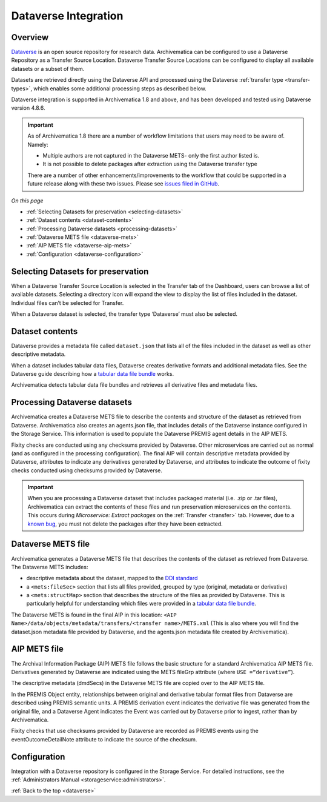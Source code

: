 .. _dataverse-transfers:

=====================
Dataverse Integration
=====================

.. _dataverse-overview:

Overview
--------

`Dataverse`_ is an open source repository for research data. Archivematica can
be configured to use a Dataverse Repository as a Transfer Source Location.
Dataverse Transfer Source Locations can be configured to display all available
datasets or a subset of them.

Datasets are retrieved directly using the Dataverse API and processed using the
Dataverse :ref:`transfer type <transfer-types>`, which enables some additional
processing steps as described below.

Dataverse integration is supported in Archivematica 1.8 and above, and has been
developed and tested using Dataverse version 4.8.6.

.. important::
   
   As of Archivematica 1.8 there are a number of workflow limitations that users
   may need to be aware of. Namely:

   * Multiple authors are not captured in the Dataverse METS- only the first 
     author listed is.
   * It is not possible to delete packages after extraction using the Dataverse
     transfer type

   There are a number of other enhancements/improvements to the workflow that
   could be supported in a future release along with these two issues. Please
   see `issues filed in GitHub`_. 

*On this page*

* :ref:`Selecting Datasets for preservation <selecting-datasets>`
* :ref:`Dataset contents <dataset-contents>`
* :ref:`Processing Dataverse datasets <processing-datasets>`
* :ref:`Dataverse METS file <dataverse-mets>`
* :ref:`AIP METS file <dataverse-aip-mets>`
* :ref:`Configuration <dataverse-configuration>`

.. _selecting-datasets:

Selecting Datasets for preservation
-----------------------------------

When a Dataverse Transfer Source Location is selected in the Transfer tab of
the Dashboard, users can browse a list of available datasets. Selecting a
directory icon will expand the view to display the list of files included in
the dataset. Individual files can’t be selected for Transfer.

When a Dataverse dataset is selected, the transfer type ‘Dataverse’ must also
be selected.

.. _dataset-contents:

Dataset contents
----------------

Dataverse provides a metadata file called ``dataset.json`` that lists all of
the files included in the dataset as well as other descriptive metadata.

When a dataset includes tabular data files, Dataverse creates derivative
formats and additional metadata files. See the Dataverse guide describing how a
`tabular data file bundle`_ works.

Archivematica detects tabular data file bundles and retrieves all derivative
files and metadata files.

.. _processing-datasets:

Processing Dataverse datasets
-----------------------------

Archivematica creates a Dataverse METS file to describe the contents and
structure of the dataset as retrieved from Dataverse. Archivematica also
creates an agents.json file, that includes details of the Dataverse instance
configured in the Storage Service. This information is used to populate the
Dataverse PREMIS agent details in the AIP METS.

Fixity checks are conducted using any checksums provided by Dataverse. Other
microservices are carried out as normal (and as configured in the processing
configuration). The final AIP will contain descriptive metadata provided by
Dataverse, attributes to indicate any derivatives generated by Dataverse,
and attributes to indicate the outcome of fixity checks conducted using
checksums provided by Dataverse.

.. important::

   When you are processing a Dataverse dataset that includes packaged material
   (i.e. .zip or .tar files), Archivematica can extract the contents of these
   files and run preservation microservices on the contents. This occurs during
   *Microservice: Extract packages* on the :ref:`Transfer <transfer>` tab.
   However, due to a `known bug`_, you must not delete the packages after they
   have been extracted.


.. _dataverse-mets:

Dataverse METS file
-------------------

Archivematica generates a Dataverse METS file that describes the contents of
the dataset as retrieved from Dataverse. The Dataverse METS includes:

* descriptive metadata about the dataset, mapped to the `DDI standard`_

* a ``<mets:fileSec>`` section that lists all files provided, grouped by
  type (original, metadata or derivative)

* a ``<mets:structMap>`` section that describes the structure of the files as
  provided by Dataverse. This is particularly helpful for understanding which
  files were provided in a `tabular data file bundle`_.

The Dataverse METS is found in the final AIP in this location:
``<AIP Name>/data/objects/metadata/transfers/<transfer name>/METS.xml``
(This is also where you will find the dataset.json metadata file provided by
Dataverse, and the agents.json metadata file created by Archivematica).

.. _dataverse-aip-mets:

AIP METS file
-------------

The Archival Information Package (AIP) METS file follows the basic structure
for a standard Archivematica AIP METS file. Derivatives generated by Dataverse
are indicated using the METS fileGrp attribute (where ``USE =“derivative”``).

The descriptive metadata (dmdSecs) in the Dataverse METS file are copied over
to the AIP METS file.

In the PREMIS Object entity, relationships between original and derivative
tabular format files from Dataverse are described using PREMIS semantic units.
A PREMIS derivation event indicates the derivative file was generated from the
original file, and a Dataverse Agent indicates the Event was carried out by
Dataverse prior to ingest, rather than by Archivematica.

Fixity checks that use checksums provided by Dataverse are recorded as PREMIS
events using the eventOutcomeDetailNote attribute to indicate the source of
the checksum.

.. _dataverse-configuration:

Configuration
-------------

Integration with a Dataverse repository is configured in the Storage Service.
For detailed instructions, see the :ref:`Administrators Manual <storageservice:administrators>`.

:ref:`Back to the top <dataverse>`

.. _`Dataverse`: http://www.dataverse.org/
.. _`DDI standard`: https://www.ddialliance.org/Specification/DDI-Codebook/2.5/
.. _`tabular data file bundle`: http://guides.dataverse.org/en/latest/user/tabulardataingest/index.html
.. _`known bug`: https://github.com/archivematica/Issues/issues/269
.. _`issues filed in GitHub`: https://github.com/archivematica/Issues/labels/OCUL%3A%20AM-Dataverse
